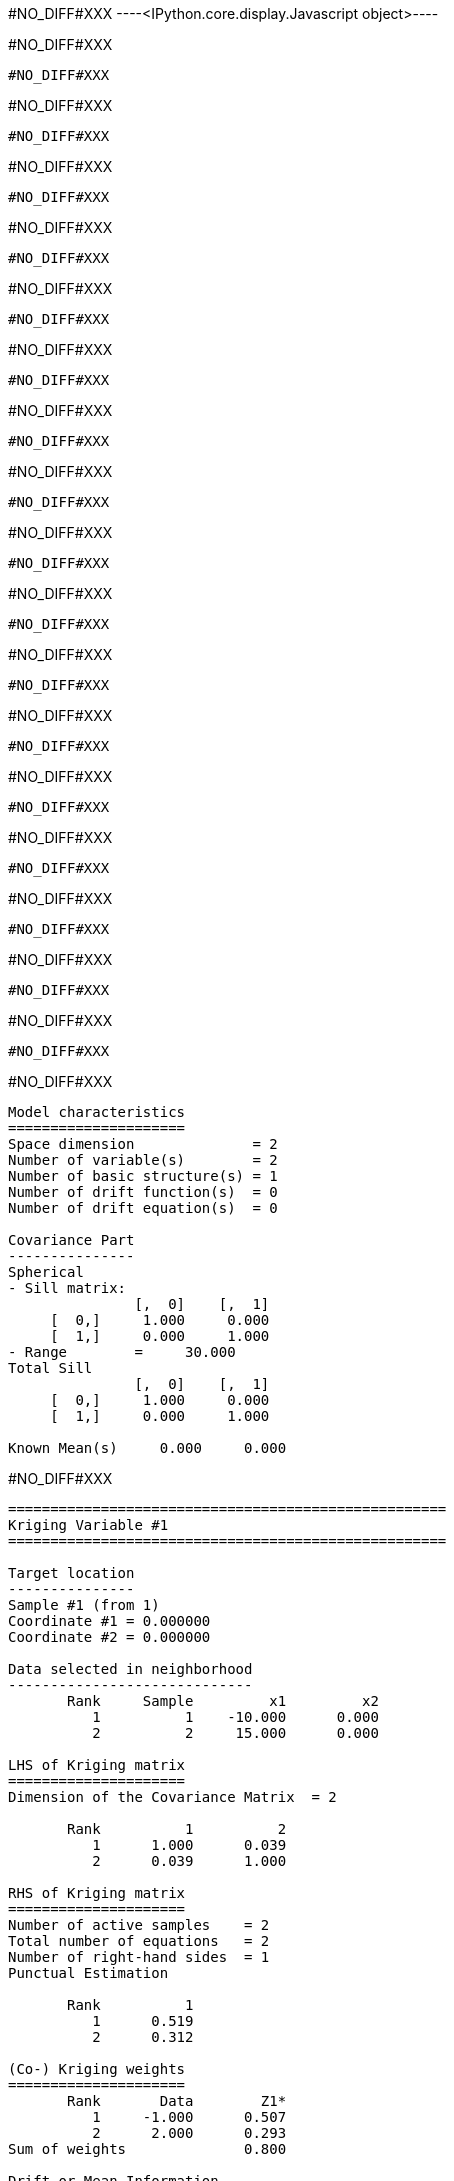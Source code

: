 #NO_DIFF#XXX
----<IPython.core.display.Javascript object>----


#NO_DIFF#XXX
----
#NO_DIFF#XXX
----


#NO_DIFF#XXX
----
#NO_DIFF#XXX
----


#NO_DIFF#XXX
----
#NO_DIFF#XXX
----


#NO_DIFF#XXX
----
#NO_DIFF#XXX
----


#NO_DIFF#XXX
----
#NO_DIFF#XXX
----


#NO_DIFF#XXX
----
#NO_DIFF#XXX
----


#NO_DIFF#XXX
----
#NO_DIFF#XXX
----


#NO_DIFF#XXX
----
#NO_DIFF#XXX
----


#NO_DIFF#XXX
----
#NO_DIFF#XXX
----


#NO_DIFF#XXX
----
#NO_DIFF#XXX
----


#NO_DIFF#XXX
----
#NO_DIFF#XXX
----


#NO_DIFF#XXX
----
#NO_DIFF#XXX
----


#NO_DIFF#XXX
----
#NO_DIFF#XXX
----


#NO_DIFF#XXX
----
#NO_DIFF#XXX
----


#NO_DIFF#XXX
----
#NO_DIFF#XXX
----


#NO_DIFF#XXX
----
#NO_DIFF#XXX
----


#NO_DIFF#XXX
----
#NO_DIFF#XXX
----


#NO_DIFF#XXX
----

Model characteristics
=====================
Space dimension              = 2
Number of variable(s)        = 2
Number of basic structure(s) = 1
Number of drift function(s)  = 0
Number of drift equation(s)  = 0

Covariance Part
---------------
Spherical
- Sill matrix:
               [,  0]    [,  1]
     [  0,]     1.000     0.000
     [  1,]     0.000     1.000
- Range        =     30.000
Total Sill
               [,  0]    [,  1]
     [  0,]     1.000     0.000
     [  1,]     0.000     1.000

Known Mean(s)     0.000     0.000

----


#NO_DIFF#XXX
----
====================================================
Kriging Variable #1
====================================================

Target location
---------------
Sample #1 (from 1)
Coordinate #1 = 0.000000
Coordinate #2 = 0.000000

Data selected in neighborhood
-----------------------------
       Rank     Sample         x1         x2
          1          1    -10.000      0.000
          2          2     15.000      0.000

LHS of Kriging matrix
=====================
Dimension of the Covariance Matrix  = 2

       Rank          1          2
          1      1.000      0.039
          2      0.039      1.000

RHS of Kriging matrix
=====================
Number of active samples    = 2
Total number of equations   = 2
Number of right-hand sides  = 1
Punctual Estimation

       Rank          1
          1      0.519
          2      0.312

(Co-) Kriging weights
=====================
       Rank       Data        Z1*
          1     -1.000      0.507
          2      2.000      0.293
Sum of weights              0.800

Drift or Mean Information
=========================
Mean for Variable Z1 = 0.000000

(Co-) Kriging results
=====================
Target Sample = 1
Variable Z1 
 - Estimate  =       0.078
 - Std. Dev. =       0.804
 - Variance  =       0.646
 - Cov(h=0)  =       1.000
====================================================
Kriging Variable #2
====================================================

Target location
---------------
Sample #1 (from 1)
Coordinate #1 = 0.000000
Coordinate #2 = 0.000000

Data selected in neighborhood
-----------------------------
       Rank     Sample         x1         x2
          1          1    -10.000      0.000
          2          2     15.000      0.000

LHS of Kriging matrix
=====================
Dimension of the Covariance Matrix  = 2

       Rank          1          2
          1      1.000      0.039
          2      0.039      1.000

RHS of Kriging matrix
=====================
Number of active samples    = 2
Total number of equations   = 2
Number of right-hand sides  = 1
Punctual Estimation

       Rank          1
          1      0.519
          2      0.312

(Co-) Kriging weights
=====================
       Rank       Data        Z1*
          1      3.000      0.507
          2      5.000      0.293
Sum of weights              0.800

Drift or Mean Information
=========================
Mean for Variable Z1 = 0.000000

(Co-) Kriging results
=====================
Target Sample = 1
Variable Z1 
 - Estimate  =       2.984
 - Std. Dev. =       0.804
 - Variance  =       0.646
 - Cov(h=0)  =       1.000
====================================================
CoKriging
====================================================

Target location
---------------
Sample #1 (from 1)
Coordinate #1 = 0.000000
Coordinate #2 = 0.000000

Data selected in neighborhood
-----------------------------
       Rank     Sample         x1         x2
          1          1    -10.000      0.000
          2          2     15.000      0.000

LHS of Kriging matrix
=====================
Dimension of the Covariance Matrix  = 4

       Rank          1          2          3          4
          1      1.000      0.039      0.000      0.000
          2      0.039      1.000      0.000      0.000
          3      0.000      0.000      1.000      0.039
          4      0.000      0.000      0.039      1.000

RHS of Kriging matrix
=====================
Number of active samples    = 2
Total number of equations   = 4
Number of right-hand sides  = 2
Punctual Estimation

       Rank          1          2
          1      0.519      0.000
          2      0.312      0.000
          3      0.000      0.519
          4      0.000      0.312

(Co-) Kriging weights
=====================
       Rank       Data        Z1*        Z2*
Using variable Z1 
          1     -1.000      0.507      0.000
          2      2.000      0.293      0.000
Sum of weights              0.800      0.000
Using variable Z2 
          3      3.000      0.000      0.507
          4      5.000      0.000      0.293
Sum of weights              0.000      0.800

Drift or Mean Information
=========================
Mean for Variable Z1 = 0.000000
Mean for Variable Z2 = 0.000000

(Co-) Kriging results
=====================
Target Sample = 1
Variable Z1 
 - Estimate  =       0.078
 - Std. Dev. =       0.804
 - Variance  =       0.646
 - Cov(h=0)  =       1.000
Variable Z2 
 - Estimate  =       2.984
 - Std. Dev. =       0.804
 - Variance  =       0.646
 - Cov(h=0)  =       1.000
----


#NO_DIFF#XXX
----
====================================================
Kriging Variable #1
====================================================
- Number of rows    = 2
- Number of columns = 1
               [,  0]
     [  0,]     0.507
     [  1,]     0.293

====================================================
Kriging Variable #2
====================================================
- Number of rows    = 2
- Number of columns = 1
               [,  0]
     [  0,]     0.507
     [  1,]     0.293

====================================================
CoKriging
====================================================
- Number of rows    = 4
- Number of columns = 2
               [,  0]    [,  1]
     [  0,]     0.507     0.000
     [  1,]     0.293     0.000
     [  2,]     0.000     0.507
     [  3,]     0.000     0.293

----


#NO_DIFF#XXX
----

Model characteristics
=====================
Space dimension              = 2
Number of variable(s)        = 2
Number of basic structure(s) = 2
Number of drift function(s)  = 0
Number of drift equation(s)  = 0

Covariance Part
---------------
Nugget Effect
- Sill matrix:
               [,  0]    [,  1]
     [  0,]     8.000    -2.000
     [  1,]    -2.000     5.000
Spherical
- Sill matrix:
               [,  0]    [,  1]
     [  0,]    32.000    -8.000
     [  1,]    -8.000    20.000
- Range        =     20.000
Total Sill
               [,  0]    [,  1]
     [  0,]    40.000   -10.000
     [  1,]   -10.000    25.000

Known Mean(s)     0.000     0.000

----


#NO_DIFF#XXX
----
====================================================
Kriging Variable #1
====================================================
- Number of rows    = 2
- Number of columns = 1
               [,  0]
     [  0,]     0.250
     [  1,]     0.069

====================================================
Kriging Variable #2
====================================================
- Number of rows    = 2
- Number of columns = 1
               [,  0]
     [  0,]     0.250
     [  1,]     0.069

====================================================
CoKriging
====================================================
- Number of rows    = 4
- Number of columns = 2
               [,  0]    [,  1]
     [  0,]     0.250     0.000
     [  1,]     0.069     0.000
     [  2,]     0.000     0.250
     [  3,]     0.000     0.069

----


#NO_DIFF#XXX
----

Model characteristics
=====================
Space dimension              = 2
Number of variable(s)        = 2
Number of basic structure(s) = 2
Number of drift function(s)  = 0
Number of drift equation(s)  = 0

Covariance Part
---------------
Cubic
- Sill matrix:
               [,  0]    [,  1]
     [  0,]     1.000     2.000
     [  1,]     2.000     4.000
- Range        =     50.000
Spherical
- Sill matrix:
               [,  0]    [,  1]
     [  0,]     0.000     0.000
     [  1,]     0.000     9.000
- Range        =     20.000
Total Sill
               [,  0]    [,  1]
     [  0,]     1.000     2.000
     [  1,]     2.000    13.000

Known Mean(s)     0.000     0.000

----


#NO_DIFF#XXX
----
====================================================
Kriging Variable #1
====================================================
- Number of rows    = 2
- Number of columns = 1
               [,  0]
     [  0,]     0.685
     [  1,]     0.433

====================================================
Kriging Variable #2
====================================================
- Number of rows    = 2
- Number of columns = 1
               [,  0]
     [  0,]     0.444
     [  1,]     0.211

====================================================
CoKriging
====================================================
- Number of rows    = 4
- Number of columns = 2
               [,  0]    [,  1]
     [  0,]     0.685     0.745
     [  1,]     0.433     0.695
     [  2,]     0.000     0.312
     [  3,]     0.000     0.086

----
